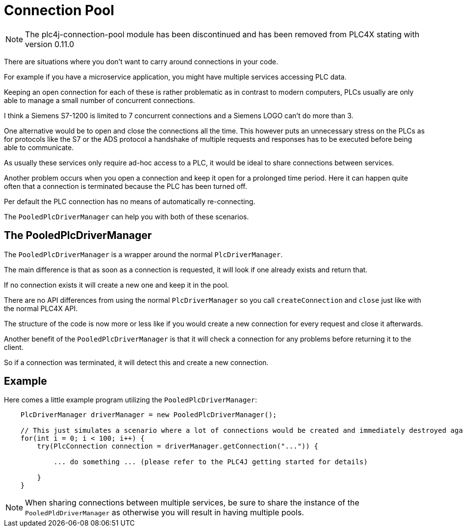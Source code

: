 //
//  Licensed to the Apache Software Foundation (ASF) under one or more
//  contributor license agreements.  See the NOTICE file distributed with
//  this work for additional information regarding copyright ownership.
//  The ASF licenses this file to You under the Apache License, Version 2.0
//  (the "License"); you may not use this file except in compliance with
//  the License.  You may obtain a copy of the License at
//
//      https://www.apache.org/licenses/LICENSE-2.0
//
//  Unless required by applicable law or agreed to in writing, software
//  distributed under the License is distributed on an "AS IS" BASIS,
//  WITHOUT WARRANTIES OR CONDITIONS OF ANY KIND, either express or implied.
//  See the License for the specific language governing permissions and
//  limitations under the License.
//
:imagesdir: ../../images/
:icons: font

= Connection Pool



NOTE: The plc4j-connection-pool module has been discontinued and has been removed from PLC4X stating with version 0.11.0

There are situations where you don't want to carry around connections in your code.

For example if you have a microservice application, you might have multiple services accessing PLC data.

Keeping an open connection for each of these is rather problematic as in contrast to modern computers, PLCs usually are only able to manage a small number of concurrent connections.

I think a Siemens S7-1200 is limited to 7 concurrent connections and a Siemens LOGO can't do more than 3.

One alternative would be to open and close the connections all the time.
This however puts an unnecessary stress on the PLCs as for protocols like the S7 or the ADS protocol a handshake of multiple requests and responses has to be executed before being able to communicate.

As usually these services only require ad-hoc access to a PLC, it would be ideal to share connections between services.

Another problem occurs when you open a connection and keep it open for a prolonged time period.
Here it can happen quite often that a connection is terminated because the PLC has been turned off.

Per default the PLC connection has no means of automatically re-connecting.

The `PooledPlcDriverManager` can help you with both of these scenarios.

== The PooledPlcDriverManager

The `PooledPlcDriverManager` is a wrapper around the normal `PlcDriverManager`.

The main difference is that as soon as a connection is requested, it will look if one already exists and return that.

If no connection exists it will create a new one and keep it in the pool.

There are no API differences from using the normal `PlcDriverManager` so you call `createConnection` and `close` just like with the normal PLC4X API.

The structure of the code is now more or less like if you would create a new connection for every request and close it afterwards.

Another benefit of the `PooledPlcDriverManager` is that it will check a connection for any problems before returning it to the client.

So if a connection was terminated, it will detect this and create a new connection.

== Example

Here comes a little example program utilizing the `PooledPlcDriverManager`:

[source,java]
----
    PlcDriverManager driverManager = new PooledPlcDriverManager();

    // This just simulates a scenario where a lot of connections would be created and immediately destroyed again.
    for(int i = 0; i < 100; i++) {
        try(PlcConnection connection = driverManager.getConnection("...")) {

            ... do something ... (please refer to the PLC4J getting started for details)

        }
    }
----

NOTE: When sharing connections between multiple services, be sure to share the instance of the `PooledPldDriverManager` as otherwise you will result in having multiple pools.

